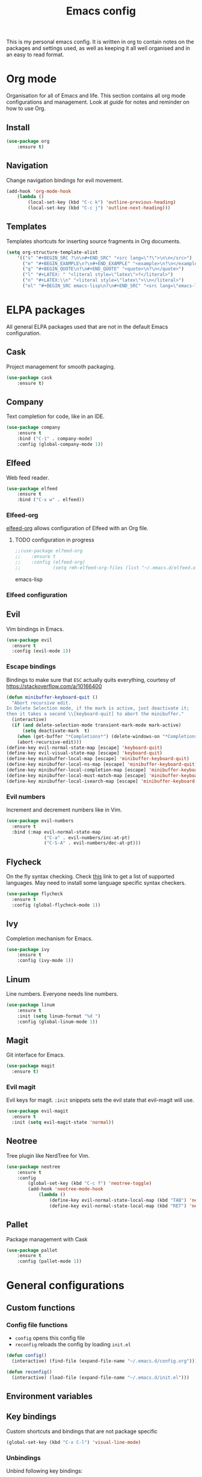 #+Title: Emacs config
This is my personal emacs config. It is written in org to contain notes on the packages and settings used, as well as keeping it all well organised and in an easy to read format.

* Org mode
Organisation for all of Emacs and life. This section contains all org mode configurations and management. Look at [[~/.emacs.d/orguide.org][guide]] for notes and reminder on how to use Org. 

** Install

#+BEGIN_SRC emacs-lisp
(use-package org
    :ensure t)
#+END_SRC

** Navigation
Change navigation bindings for evil movement.

#+BEGIN_SRC emacs-lisp
(add-hook 'org-mode-hook
    (lambda ()
        (local-set-key (kbd "C-c k") 'outline-previous-heading)
        (local-set-key (kbd "C-c j") 'outline-next-heading)))
#+END_SRC

** Templates

Templates shortcuts for inserting source fragments in Org documents.
#+BEGIN_SRC emacs-lisp
(setq org-structure-template-alist
    '(("s" "#+BEGIN_SRC ?\n\n#+END_SRC" "<src lang=\"?\">\n\n</src>")
      ("e" "#+BEGIN_EXAMPLE\n?\n#+END_EXAMPLE" "<example>\n?\n</example>")
      ("q" "#+BEGIN_QUOTE\n?\n#+END_QUOTE" "<quote>\n?\n</quote>")
      ("l" "#+LATEX: " "<literal style=\"latex\">?</literal>")
      ("n" "#+LATEX:\\n" "<literal style=\"latex\">\\n</literal>")
      ("el" "#+BEGIN_SRC emacs-lisp\n?\n#+END_SRC" "<src lang=\"emacs-lisp\">\n?\n</src>")))
#+END_SRC

* ELPA packages
All general ELPA packages used that are not in the default Emacs configuration.

** Cask
Project management for smooth packaging.

#+BEGIN_SRC emacs-lisp
(use-package cask
    :ensure t)
#+END_SRC

** Company
Text completion for code, like in an IDE.

#+BEGIN_SRC emacs-lisp
(use-package company
    :ensure t
    :bind ("C-1" . company-mode)
    :config (global-company-mode 1))
#+END_SRC

** Elfeed
Web feed reader.

#+BEGIN_SRC emacs-lisp
(use-package elfeed
    :ensure t
    :bind ("C-x w" . elfeed))
#+END_SRC

*** Elfeed-org
[[https://github.com/remyhonig/elfeed-org][elfeed-org]] allows configuration of Elfeed with an Org file.

**** TODO configuration in progress

#+BEGIN_SRC emacs-lisp
;;(use-package elfeed-org
;;    :ensure t
;;    :config (elfeed-org)
;;            (setq rmh-elfeed-org-files (list "~/.emacs.d/elfeed.org")))
#+END_SRC emacs-lisp

*** Elfeed configuration
    
** Evil
Vim bindings in Emacs.

#+BEGIN_SRC emacs-lisp
  (use-package evil
    :ensure t
    :config (evil-mode 1))
#+END_SRC

*** Escape bindings
Bindings to make sure that ~ESC~ actually quits everything, courtesy of [[https://stackoverflow.com/a/10166400]]
#+BEGIN_SRC emacs-lisp
  (defun minibuffer-keyboard-quit ()
    "Abort recursive edit.
  In Delete Selection mode, if the mark is active, just deactivate it;
  then it takes a second \\[keyboard-quit] to abort the minibuffer."
    (interactive)
    (if (and delete-selection-mode transient-mark-mode mark-active)
        (setq deactivate-mark  t)
      (when (get-buffer "*Completions*") (delete-windows-on "*Completions*"))
      (abort-recursive-edit)))
  (define-key evil-normal-state-map [escape] 'keyboard-quit)
  (define-key evil-visual-state-map [escape] 'keyboard-quit)
  (define-key minibuffer-local-map [escape] 'minibuffer-keyboard-quit)
  (define-key minibuffer-local-ns-map [escape] 'minibuffer-keyboard-quit)
  (define-key minibuffer-local-completion-map [escape] 'minibuffer-keyboard-quit)
  (define-key minibuffer-local-must-match-map [escape] 'minibuffer-keyboard-quit)
  (define-key minibuffer-local-isearch-map [escape] 'minibuffer-keyboard-quit)
#+END_SRC

*** Evil numbers
Increment and decrement numbers like in Vim.

#+BEGIN_SRC emacs-lisp
  (use-package evil-numbers
    :ensure t
    :bind (:map evil-normal-state-map
                ("C-a" . evil-numbers/inc-at-pt)
                ("C-S-A" . evil-numbers/dec-at-pt)))
#+END_SRC

** Flycheck
On the fly syntax checking. Check [[http://www.flycheck.org/en/latest/languages.html][this]] link to get a list of supported languages. May need to install some language specific syntax checkers.

#+BEGIN_SRC emacs-lisp
  (use-package flycheck
    :ensure t
    :config (global-flycheck-mode 1))
#+END_SRC

** Ivy
Completion mechanism for Emacs.

#+BEGIN_SRC emacs-lisp
(use-package ivy
    :ensure t
    :config (ivy-mode 1))
#+END_SRC

** Linum
Line numbers. Everyone needs line numbers.

#+BEGIN_SRC emacs-lisp
(use-package linum
    :ensure t
    :init (setq linum-format "%d ")
    :config (global-linum-mode 1))
#+END_SRC

** Magit
Git interface for Emacs.

#+BEGIN_SRC emacs-lisp
  (use-package magit
    :ensure t)
#+END_SRC

*** Evil magit
Evil keys for magit. ~:init~ snippets sets the evil state that evil-magit will use.

#+BEGIN_SRC emacs-lisp
  (use-package evil-magit
    :ensure t
    :init (setq evil-magit-state 'normal))
#+END_SRC

** Neotree
Tree plugin like NerdTree for Vim.

#+BEGIN_SRC emacs-lisp
(use-package neotree
    :ensure t
    :config 
        (global-set-key (kbd "C-c f") 'neotree-toggle)
        (add-hook 'neotree-mode-hook
            (lambda ()
                (define-key evil-normal-state-local-map (kbd "TAB") 'neotree-enter)
                (define-key evil-normal-state-local-map (kbd "RET") 'neotree-enter))))
#+END_SRC

** Pallet
Package management with Cask

#+BEGIN_SRC emacs-lisp
(use-package pallet
    :ensure t
    :config (pallet-mode 1))
#+END_SRC

* General configurations
** Custom functions

*** Config file functions
- ~config~ opens this config file
- ~reconfig~ reloads the config by loading ~init.el~

#+BEGIN_SRC emacs-lisp
  (defun config()
    (interactive) (find-file (expand-file-name "~/.emacs.d/config.org")))

  (defun reconfig()
    (interactive) (load-file (expand-file-name "~/.emacs.d/init.el")))
#+END_SRC

** Environment variables

** Key bindings
Custom shortcuts and bindings that are not package specific

#+BEGIN_SRC emacs-lisp
  (global-set-key (kbd "C-x C-l") 'visual-line-mode)
#+END_SRC

*** Unbindings
Unbind following key bindings:
- ~C-z~ from evil-emacs-state to allow for backgrounding on the terminal

#+BEGIN_SRC emacs-lisp
  (dolist (key '("\C-z"))
    (global-unset-key key))
#+END_SRC
   
** Backups
Keep backups in a separate temporary directory to avoid cluttering workspace.
#+BEGIN_SRC emacs-lisp
  (setq backup-directory-alist '((".*" . "~/.emacs.d/backups")))
  (setq auto-save-file-name-transforms '((".*" "~/.emacs.d/backups" t)))
#+END_SRC

Automatically delete backups older than one week
#+BEGIN_SRC emacs-lisp
  (message "Deleting old backup files...")
  (let ((week (* 60 60 24 7))
        (current (float-time (current-time))))
    (dolist (file (directory-files "~/.emacs.d/backups" t))
      (when (and (backup-file-name-p file)
                 (> (- current (float-time (fifth (file-attributes file))))
                    week))
        (message "%s" file)
        (delete-file file))))
#+END_SRC

** Desktop save
Enable ~desktop-save~ to save Emacs sessions. The desktop is saved in ~\~/.emacs.d/~. 
#+BEGIN_SRC emacs-lisp
  (use-package desktop
    :ensure t
    :init
        (setq desktop-path '("~/.emacs.d/"))
        (setq desktop-dirname "~/.emacs.d/")
        (setq desktop-base-file-name "emacs-desktop")
    :config
        (desktop-save-mode 1)
        (add-to-list 'desktop-globals-to-save 'register-alist))
#+END_SRC

*** TODO Multiple desktops in the future

** Text
Configurations related to text display.

*** Line wrap

#+BEGIN_SRC emacs-lisp
(setq global-visual-line-mode 1)
#+END_SRC

*** Parenthesises
Settings for parenthesis highlighting.

#+BEGIN_SRC emacs-lisp
(show-paren-mode 1)
(setq show-paren-delay 0)
#+END_SRC

*** Spell checking
On the fly spell checking with hunspell.
 
#+BEGIN_SRC emacs-lisp
  (defun set-ispell-path (path)
    (setq ispell-program-name path))

  ;; Condition for setting hunspell path on different OS
  (cond ((eq system-type 'darwin) (set-ispell-path "/usr/Local/Cellar/hunspell/1.6.2/bin/hunspell"))
        ((eq system-type 'gnu/linux) (set-ispell-path "/usr/bin/hunspell")))

  (setq ispell-local-dictionary "en_GB")
  (setq ispell-local-dictionary-alist
        '(("en_GB" "[[:alpha:]]" "[^[:alpha:]]" "[']" nil nil nil utf-8)))

  ;; Hooks for activating flyspell
  (add-hook 'text-mode-hook 'flyspell-mode)
#+END_SRC

*** Tabs
Tabs to spaces.

#+BEGIN_SRC emacs-lisp
  (setq-default indent-tabs-mode nil)
#+END_SRC

** QoL
Quality of life improvements.

*** Yes/No
Change "yes or no" to "y or n"

#+BEGIN_SRC emacs-lisp
(fset 'yes-or-no-p 'y-or-n-p)
#+END_SRc

*** Clock

#+BEGIN_SRC emacs-lisp
(display-time-mode 1)
#+END_SRC
    
** Theme

#+BEGIN_SRC emacs-lisp
(load-theme 'leuven t)
#+END_SRC

** Other
Other non categorised things

*** Speed type
Typing practice. Use ~speed-type-text~ to type random text and ~speed-type-buffer~ to type current buffer.

#+BEGIN_SRC emacs-lisp
(use-package speed-type
    :ensure t)
#+END_SRC

* Custom modes
Add ~modes/~ directory to load path for custom modes.

#+BEGIN_SRC emacs-lisp
  (add-to-list 'load-path "~/.emacs.d/modes")
#+END_SRC

** Promela mode
Syntax highlighting for PROMELA files. 
~promela-mode.el~ taken from https://github.com/fixdpt/promela-mode

#+BEGIN_SRC emacs-lisp
  (require 'promela-mode)
  (add-to-list 'auto-mode-alist '("\\.pml\\'" . promela-mode))
#+END_SRC

** Eprime mode
Syntax highlighting for [[http://www.csplib.org/Languages/EssencePrime/][Essence Prime]]. 
~eprime-mode.el~ taken from https://gist.github.com/jfdm/1172911/d6b817822d2691192c52aaf05c17f24239464cb3

#+BEGIN_SRC emacs-lisp
  (require 'eprime-mode)
  (add-to-list 'auto-mode-alist '("\\.eprime\\'" . eprime-mode))
#+END_SRC

* Languages
** C
#+BEGIN_SRC emacs-lisp
  (setq-default c-basic-offset 4
                c-default-style "linux")
#+END_SRC

** Go
#+BEGIN_SRC emacs-lisp
  (use-package go-mode
    :ensure t
    :mode 
    ("\\.go$" . go-mode))
#+END_SRC

** Haskell
#+BEGIN_SRC emacs-lisp
  (use-package haskell-mode
    :ensure t
    :mode
    ("\\.hs$" . haskell-mode))
#+END_SRC

** Markdown
#+BEGIN_SRC emacs-lisp
  (use-package markdown-mode
    :ensure t
    :commands (markdown-mode gfm-mode)
    :mode (("README\\.md\\'" . gfm-mode)
           ("\\.md\\'" . markdown-mode)
           ("\\.markdown\\'" . markdown-mode))
    :init (setq markdown-command "multimarkdown"))
#+END_SRC

** Protobuf
#+BEGIN_SRC emacs-lisp
  (use-package protobuf-mode
    :ensure t
    :mode
    ("\\.proto" . protobuf-mode))
#+END_SRC

** Ruby
#+BEGIN_SRC emacs-lisp
  (use-package enh-ruby-mode
    :ensure t
    :mode
    ("\\.rb$" . enh-ruby-mode))
#+END_SRC

** Rust
#+BEGIN_SRC emacs-lisp
  (use-package rust-mode
    :ensure t
    :mode
    ("\\.rs$" . rust-mode))
#+END_SRC

** YAML
#+BEGIN_SRC emacs-lisp
  (use-package yaml-mode
    :ensure t
    :mode (("\\.yml$" . yaml-mode)
           ("\\.yaml$" . yaml-mode)))
#+END_SRC

